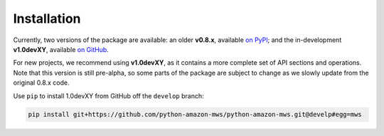 Installation
############

Currently, two versions of the package are available: an older **v0.8.x**,
available `on PyPI <https://pypi.org/project/mws/>`_; and the in-development **v1.0devXY**,
available `on GitHub <https://github.com/python-amazon-mws/python-amazon-mws>`_.

For new projects, we recommend using **v1.0devXY**, as it contains a more complete set
of API sections and operations. Note that this version is still pre-alpha, so some parts
of the package are subject to change as we slowly update from the original 0.8.x code.

Use ``pip`` to install 1.0devXY from GitHub off the ``develop`` branch:

.. code-block:: bash

    pip install git+https://github.com/python-amazon-mws/python-amazon-mws.git@develp#egg=mws
